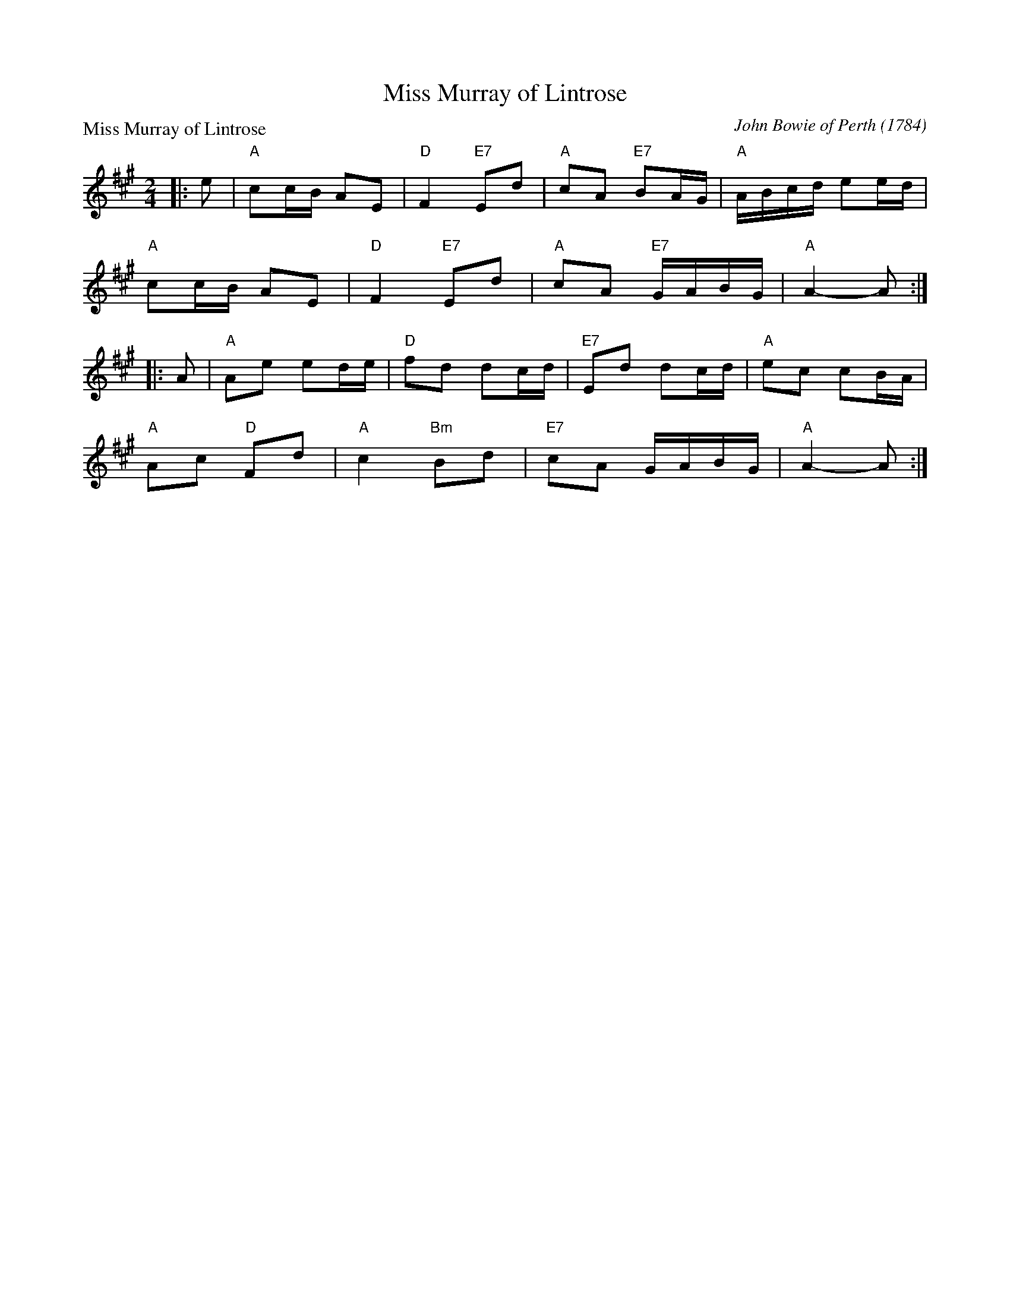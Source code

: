 X:2701
T:Miss Murray of Lintrose
P:Miss Murray of Lintrose
C:John Bowie of Perth (1784)
R:Reel (8x32)
B:RSCDS 27-1
Z:Anselm Lingnau <anselm@strathspey.org>
M:2/4
L:1/16
K:A
|:e2|"A"c2cB A2E2|"D"F4 "E7"E2d2|"A"c2A2 "E7"B2AG|"A"ABcd e2ed|
     "A"c2cB A2E2|"D"F4 "E7"E2d2|"A"c2A2 "E7"GABG|"A"A4-A2:|
|:A2|"A"A2e2 e2de|"D"f2d2 d2cd|"E7"E2d2 d2cd|"A"e2c2 c2BA|
     "A"A2c2 "D"F2d2|"A"c4 "Bm"B2d2|"E7"c2A2 GABG|"A"A4-A2:|
